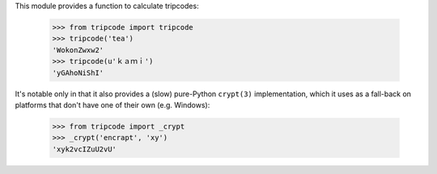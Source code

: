This module provides a function to calculate tripcodes:

    >>> from tripcode import tripcode
    >>> tripcode('tea')
    'WokonZwxw2'
    >>> tripcode(u'ｋａｍｉ')
    'yGAhoNiShI'

It's notable only in that it also provides a (slow) pure-Python ``crypt(3)``
implementation, which it uses as a fall-back on platforms that don't have
one of their own (e.g. Windows):

   >>> from tripcode import _crypt
   >>> _crypt('encrapt', 'xy')
   'xyk2vcIZuU2vU'
